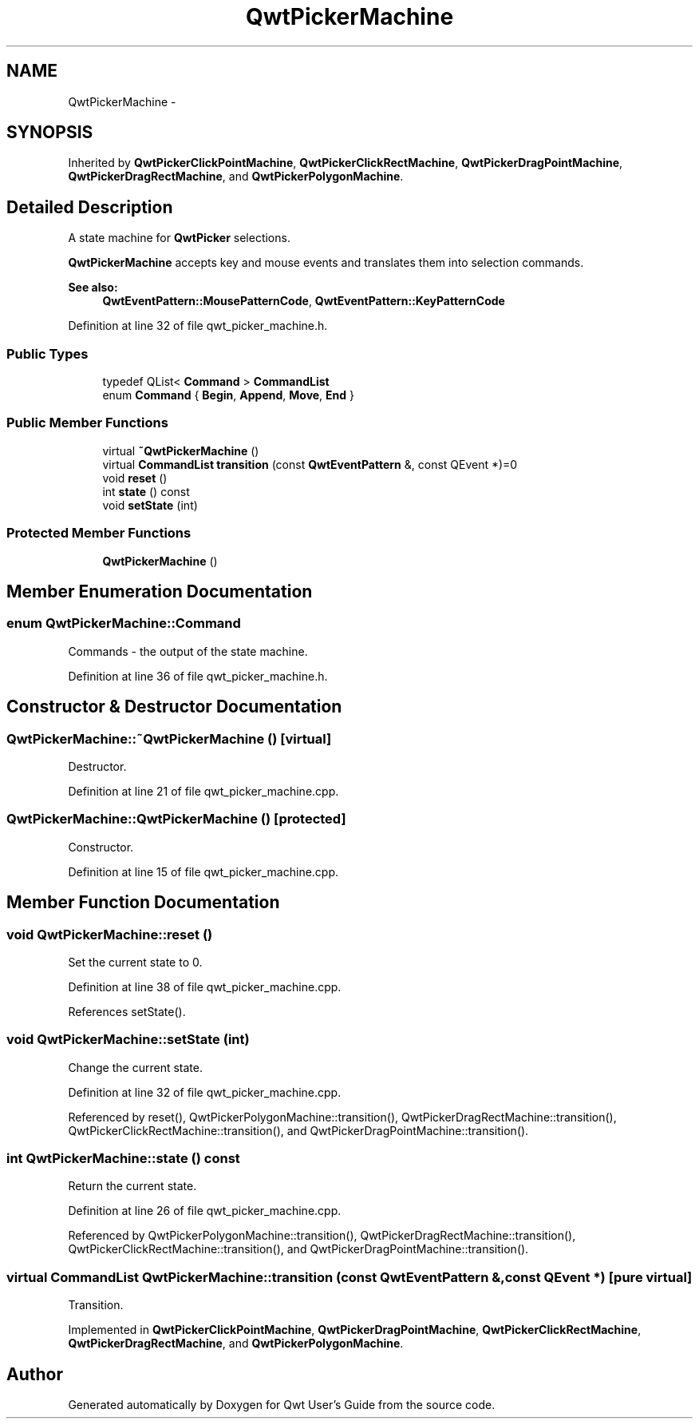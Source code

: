 .TH "QwtPickerMachine" 3 "26 Feb 2007" "Version 5.0.1" "Qwt User's Guide" \" -*- nroff -*-
.ad l
.nh
.SH NAME
QwtPickerMachine \- 
.SH SYNOPSIS
.br
.PP
Inherited by \fBQwtPickerClickPointMachine\fP, \fBQwtPickerClickRectMachine\fP, \fBQwtPickerDragPointMachine\fP, \fBQwtPickerDragRectMachine\fP, and \fBQwtPickerPolygonMachine\fP.
.PP
.SH "Detailed Description"
.PP 
A state machine for \fBQwtPicker\fP selections. 

\fBQwtPickerMachine\fP accepts key and mouse events and translates them into selection commands.
.PP
\fBSee also:\fP
.RS 4
\fBQwtEventPattern::MousePatternCode\fP, \fBQwtEventPattern::KeyPatternCode\fP 
.RE
.PP

.PP
Definition at line 32 of file qwt_picker_machine.h.
.SS "Public Types"

.in +1c
.ti -1c
.RI "typedef QList< \fBCommand\fP > \fBCommandList\fP"
.br
.ti -1c
.RI "enum \fBCommand\fP { \fBBegin\fP, \fBAppend\fP, \fBMove\fP, \fBEnd\fP }"
.br
.in -1c
.SS "Public Member Functions"

.in +1c
.ti -1c
.RI "virtual \fB~QwtPickerMachine\fP ()"
.br
.ti -1c
.RI "virtual \fBCommandList\fP \fBtransition\fP (const \fBQwtEventPattern\fP &, const QEvent *)=0"
.br
.ti -1c
.RI "void \fBreset\fP ()"
.br
.ti -1c
.RI "int \fBstate\fP () const "
.br
.ti -1c
.RI "void \fBsetState\fP (int)"
.br
.in -1c
.SS "Protected Member Functions"

.in +1c
.ti -1c
.RI "\fBQwtPickerMachine\fP ()"
.br
.in -1c
.SH "Member Enumeration Documentation"
.PP 
.SS "enum \fBQwtPickerMachine::Command\fP"
.PP
Commands - the output of the state machine. 
.PP
Definition at line 36 of file qwt_picker_machine.h.
.SH "Constructor & Destructor Documentation"
.PP 
.SS "QwtPickerMachine::~QwtPickerMachine ()\fC [virtual]\fP"
.PP
Destructor. 
.PP
Definition at line 21 of file qwt_picker_machine.cpp.
.SS "QwtPickerMachine::QwtPickerMachine ()\fC [protected]\fP"
.PP
Constructor. 
.PP
Definition at line 15 of file qwt_picker_machine.cpp.
.SH "Member Function Documentation"
.PP 
.SS "void QwtPickerMachine::reset ()"
.PP
Set the current state to 0. 
.PP
Definition at line 38 of file qwt_picker_machine.cpp.
.PP
References setState().
.SS "void QwtPickerMachine::setState (int)"
.PP
Change the current state. 
.PP
Definition at line 32 of file qwt_picker_machine.cpp.
.PP
Referenced by reset(), QwtPickerPolygonMachine::transition(), QwtPickerDragRectMachine::transition(), QwtPickerClickRectMachine::transition(), and QwtPickerDragPointMachine::transition().
.SS "int QwtPickerMachine::state () const"
.PP
Return the current state. 
.PP
Definition at line 26 of file qwt_picker_machine.cpp.
.PP
Referenced by QwtPickerPolygonMachine::transition(), QwtPickerDragRectMachine::transition(), QwtPickerClickRectMachine::transition(), and QwtPickerDragPointMachine::transition().
.SS "virtual \fBCommandList\fP QwtPickerMachine::transition (const \fBQwtEventPattern\fP &, const QEvent *)\fC [pure virtual]\fP"
.PP
Transition. 
.PP
Implemented in \fBQwtPickerClickPointMachine\fP, \fBQwtPickerDragPointMachine\fP, \fBQwtPickerClickRectMachine\fP, \fBQwtPickerDragRectMachine\fP, and \fBQwtPickerPolygonMachine\fP.

.SH "Author"
.PP 
Generated automatically by Doxygen for Qwt User's Guide from the source code.
